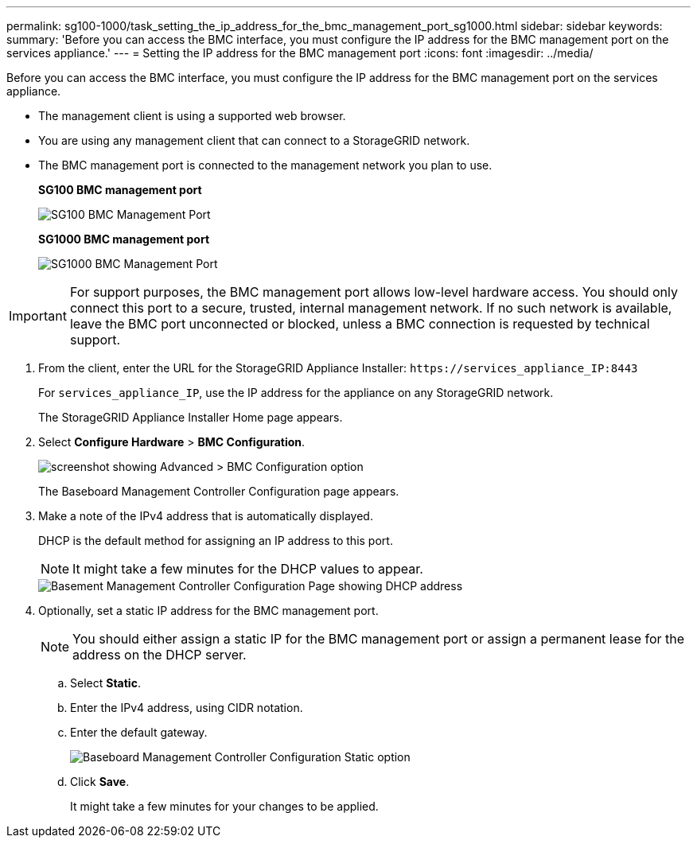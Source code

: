 ---
permalink: sg100-1000/task_setting_the_ip_address_for_the_bmc_management_port_sg1000.html
sidebar: sidebar
keywords: 
summary: 'Before you can access the BMC interface, you must configure the IP address for the BMC management port on the services appliance.'
---
= Setting the IP address for the BMC management port
:icons: font
:imagesdir: ../media/

[.lead]
Before you can access the BMC interface, you must configure the IP address for the BMC management port on the services appliance.

* The management client is using a supported web browser.
* You are using any management client that can connect to a StorageGRID network.
* The BMC management port is connected to the management network you plan to use.
+
*SG100 BMC management port*
+
image::../media/bmc_management_port_sg100.png[SG100 BMC Management Port]
+
*SG1000 BMC management port*
+
image::../media/bmc_management_port_sg1000.png[SG1000 BMC Management Port]

IMPORTANT: For support purposes, the BMC management port allows low-level hardware access. You should only connect this port to a secure, trusted, internal management network. If no such network is available, leave the BMC port unconnected or blocked, unless a BMC connection is requested by technical support.

. From the client, enter the URL for the StorageGRID Appliance Installer: `+https://services_appliance_IP:8443+`
+
For `services_appliance_IP`, use the IP address for the appliance on any StorageGRID network.
+
The StorageGRID Appliance Installer Home page appears.

. Select *Configure Hardware* > *BMC Configuration*.
+
image::../media/bmc_configuration_page.gif[screenshot showing Advanced > BMC Configuration option]
+
The Baseboard Management Controller Configuration page appears.

. Make a note of the IPv4 address that is automatically displayed.
+
DHCP is the default method for assigning an IP address to this port.
+
NOTE: It might take a few minutes for the DHCP values to appear.
+
image::../media/bmc_configuration_dhcp_address.gif[Basement Management Controller Configuration Page showing DHCP address]

. Optionally, set a static IP address for the BMC management port.
+
NOTE: You should either assign a static IP for the BMC management port or assign a permanent lease for the address on the DHCP server.

 .. Select *Static*.
 .. Enter the IPv4 address, using CIDR notation.
 .. Enter the default gateway.
+
image::../media/bmc_configuration_static_ip.gif[Baseboard Management Controller Configuration Static option]

 .. Click *Save*.
+
It might take a few minutes for your changes to be applied.
